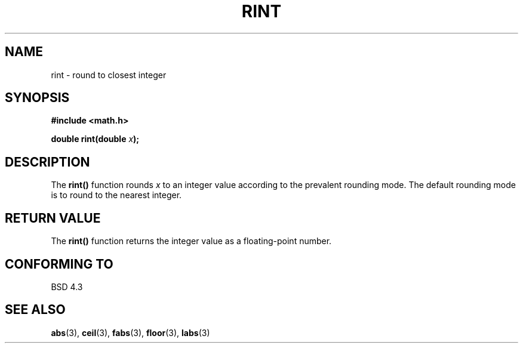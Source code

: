 .\" Copyright 1993 David Metcalfe (david@prism.demon.co.uk)
.\" May be distributed under the GNU General Public License
.\" References consulted:
.\"     Linux libc source code
.\"     Lewine's _POSIX Programmer's Guide_ (O'Reilly & Associates, 1991)
.\"     386BSD man pages
.\" Modified Sat Jul 24 18:28:24 1993 by Rik Faith (faith@cs.unc.edu)
.TH RINT 3  "June 6, 1993" "" "Linux Programmer's Manual"
.SH NAME
rint \- round to closest integer
.SH SYNOPSIS
.nf
.B #include <math.h>
.sp
.BI "double rint(double " x );
.fi
.SH DESCRIPTION
The \fBrint()\fP function rounds \fIx\fP to an integer value according to
the prevalent rounding mode.  The default rounding mode is to round to the
nearest integer.
.SH "RETURN VALUE"
The \fBrint()\fP function returns the integer value as a floating-point
number.
.SH "CONFORMING TO"
BSD 4.3
.SH SEE ALSO
.BR abs "(3), " ceil "(3), " fabs "(3), " floor "(3), " labs (3)
